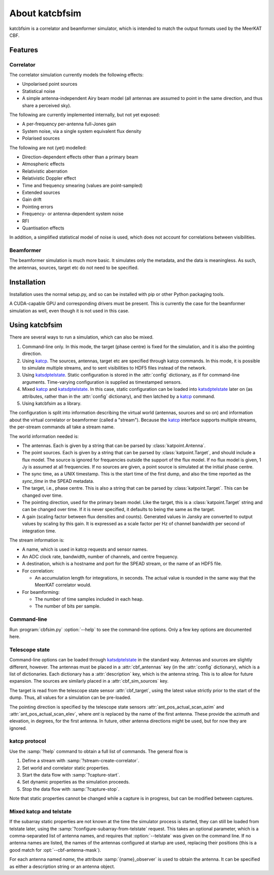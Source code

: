 About katcbfsim
===============
katcbfsim is a correlator and beamformer simulator, which is intended to match
the output formats used by the MeerKAT CBF.

Features
--------

Correlator
^^^^^^^^^^
The correlator simulation currently models the following effects:

- Unpolarised point sources

- Statistical noise

- A simple antenna-independent Airy beam model (all antennas are assumed to
  point in the same direction, and thus share a perceived sky).

The following are currently implemented internally, but not yet exposed:

- A per-frequency per-antenna full-Jones gain

- System noise, via a single system equivalent flux density

- Polarised sources

The following are not (yet) modelled:

- Direction-dependent effects other than a primary beam

- Atmospheric effects

- Relativistic aberration

- Relativistic Doppler effect

- Time and frequency smearing (values are point-sampled)

- Extended sources

- Gain drift

- Pointing errors

- Frequency- or antenna-dependent system noise

- RFI

- Quantisation effects

In addition, a simplified statistical model of noise is used, which does not
account for correlations between visibilities.

Beamformer
^^^^^^^^^^
The beamformer simulation is much more basic. It simulates only the metadata,
and the data is meaningless. As such, the antennas, sources, target etc do not
need to be specified.

Installation
------------
Installation uses the normal setup.py, and so can be installed with pip or
other Python packaging tools.

A CUDA-capable GPU and corresponding drivers must be present. This is currently
the case for the beamformer simulation as well, even though it is not used in
this case.

Using katcbfsim
---------------
There are several ways to run a simulation, which can also be mixed.

1. Command-line only. In this mode, the target (phase centre) is fixed for the
   simulation, and it is also the pointing direction.

2. Using katcp_. The sources, antennas, target etc are specified through katcp
   commands. In this mode, it is possible to simulate multiple streams, and
   to sent visibilities to HDF5 files instead of the network.

3. Using katsdptelstate_. Static configuration is stored in the :attr:`config`
   dictionary, as if for command-line arguments. Time-varying configuration is
   supplied as timestamped sensors.

4. Mixed katcp_ and katsdptelstate_. In this case, static configuration can be
   loaded into katsdptelstate_ later on (as attributes, rather than in the
   :attr:`config` dictionary), and then latched by a katcp_ command.

5. Using katcbfsim as a library.

.. _katcp: https://pythonhosted.org/katcp/
.. _katsdptelstate: https://github.com/ska-sa/katsdptelstate

The configuration is split into information describing the virtual world
(antennas, sources and so on) and information about the virtual correlator or
beamformer (called a "stream"). Because the katcp_ interface supports multiple
streams, the per-stream commands all take a stream name.

The world information needed is:

- The antennas. Each is given by a string that can be parsed by
  :class:`katpoint.Antenna`.

- The point sources. Each is given by a string that can be parsed by
  :class:`katpoint.Target`, and should include a flux model. The source is
  ignored for frequencies outside the support of the flux model. If no flux
  model is given, 1 Jy is assumed at all frequencies. If no sources are given,
  a point source is simulated at the initial phase centre.

- The sync time, as a UNIX timestamp. This is the start time of the first
  dump, and also the time reported as the `sync_time` in the SPEAD metadata.

- The target, i.e., phase centre. This is also a string that can be parsed by
  :class:`katpoint.Target`. This can be changed over time.

- The pointing direction, used for the primary beam model. Like the target,
  this is a :class:`katpoint.Target` string and can be changed over time. If
  it is never specified, it defaults to being the same as the target.

- A gain (scaling factor between flux densities and counts). Generated values
  in Jansky are converted to output values by scaling by this gain. It is
  expressed as a scale factor per Hz of channel bandwidth per second of
  integration time.

The stream information is:

- A name, which is used in katcp requests and sensor names.

- An ADC clock rate, bandwidth, number of channels, and centre frequency.

- A destination, which is a hostname and port for the SPEAD stream, or the
  name of an HDF5 file.

- For correlation:

  - An accumulation length for integrations, in seconds. The actual value is
    rounded in the same way that the MeerKAT correlator would.

- For beamforming:

  - The number of time samples included in each heap.
  - The number of bits per sample.

Command-line
^^^^^^^^^^^^
Run :program:`cbfsim.py` :option:`--help` to see the command-line options. Only
a few key options are documented here.

.. program:: cbfsim.py

.. option:: --create-fx-stream <NAME>

   This creates a correlator stream with the given name. If this option is not
   specified, then the katcp request :samp:`stream-create-correlator` must be
   used to create streams.

.. option:: --create-beamformer-stream <NAME>

   This is equivalent to :option:`--create-fx-stream` but for beamformer
   streams.

.. option:: --start

   Start the capture for the stream. If this option is not specified, the
   katcp request :samp:`capture-init` must be used to start the capture.

.. option:: --cbf-antenna <DESCRIPTION>

   Specify a single antenna. Repeat multiple times to specify multiple
   antennas.

.. option:: --cbf-antenna-file <FILENAME>

   Load antenna descriptions from a file that contains one per line.

.. option:: --cbf-antenna-mask <LIST>

   Comma-separated list of antenna names. They will be given a fake position,
   which can later be replaced using the
   :samp:`configure-subarray-from-telstate` katcp request (see below).

.. option:: --cbf-sim-source <DESCRIPTION>, --cbf-sim-source-file <FILENAME>

   These are similar, but for sources rather than antennas.

.. option:: --cbf-sim-gain <FACTOR>

   System-wide gain, as described above

Telescope state
^^^^^^^^^^^^^^^
Command-line options can be loaded through katsdptelstate_ in the standard
way. Antennas and sources are slightly different, however. The antennas must
be placed in a :attr:`cbf_antennas` key (in the :attr:`config` dictionary),
which is a list of dictionaries. Each dictionary has a :attr:`description`
key, which is the antenna string. This is to allow for future expansion. The
sources are similarly placed in a :attr:`cbf_sim_sources` key.

The target is read from the telescope state sensor :attr:`cbf_target`, using
the latest value strictly prior to the start of the dump. Thus, all values for
a simulation can be pre-loaded.

The pointing direction is specified by the telescope state sensors
:attr:`ant_pos_actual_scan_azim` and :attr:`ant_pos_actual_scan_elev`, where
`ant` is replaced by the name of the first antenna. These provide the azimuth
and elevation, in degrees, for the first antenna. In future, other antenna
directions might be used, but for now they are ignored.

katcp protocol
^^^^^^^^^^^^^^
Use the :samp:`?help` command to obtain a full list of commands. The general
flow is

1. Define a stream with :samp:`?stream-create-correlator`.

2. Set world and correlator static properties.

3. Start the data flow with :samp:`?capture-start`.

4. Set dynamic properties as the simulation proceeds.

5. Stop the data flow with :samp:`?capture-stop`.

Note that static properties cannot be changed while a capture is in progress,
but can be modified between captures.

Mixed katcp and telstate
^^^^^^^^^^^^^^^^^^^^^^^^
If the subarray static properties are not known at the time the simulator
process is started, they can still be loaded from telstate later, using the
:samp:`?configure-subarray-from-telstate` request. This takes an optional
parameter, which is a comma-separated list of antenna names, and requires that
:option:`--telstate` was given on the command line. If no antenna names are
listed, the names of the antennas configured at startup are used, replacing
their positions (this is a good match for :opt:`--cbf-antenna-mask`).

For each antenna named `name`, the attribute :samp:`{name}_observer` is used to
obtain the antenna. It can be specified as either a description string or an
antenna object.
